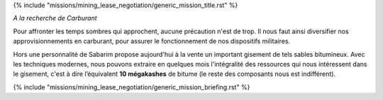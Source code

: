 ﻿
{% include "missions/mining_lease_negotiation/generic_mission_title.rst" %}

*A la recherche de Carburant*

Pour affronter les temps sombres qui approchent, aucune précaution n'est de trop. Il nous faut ainsi diversifier nos approvisionnements en carburant, pour assurer le fonctionnement de nos dispositifs militaires.

Hors une personnalité de Sabarim propose aujourd'hui à la vente un important gisement de tels sables bitumineux.
Avec les techniques modernes, nous pouvons extraire en quelques mois l'intégralité des ressources qui nous intéressent dans le gisement, c'est à dire l’équivalent **10 mégakashes** de bitume (le reste des composants nous est indifférent).

{% include "missions/mining_lease_negotiation/generic_mission_briefing.rst" %}
